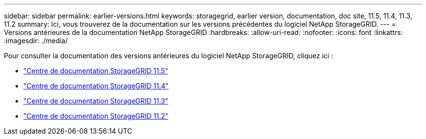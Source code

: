 ---
sidebar: sidebar 
permalink: earlier-versions.html 
keywords: storagegrid, earlier version, documentation, doc site, 11.5, 11.4, 11.3, 11.2 
summary: Ici, vous trouverez de la documentation sur les versions précédentes du logiciel NetApp StorageGRID. 
---
= Versions antérieures de la documentation NetApp StorageGRID
:hardbreaks:
:allow-uri-read: 
:nofooter: 
:icons: font
:linkattrs: 
:imagesdir: ./media/


[role="lead"]
Pour consulter la documentation des versions antérieures du logiciel NetApp StorageGRID, cliquez ici :

* https://docs.netapp.com/sgws-115/index.jsp["Centre de documentation StorageGRID 11.5"^]
* https://docs.netapp.com/sgws-114/index.jsp["Centre de documentation StorageGRID 11.4"^]
* https://docs.netapp.com/sgws-113/index.jsp["Centre de documentation StorageGRID 11.3"^]
* https://docs.netapp.com/sgws-112/index.jsp["Centre de documentation StorageGRID 11.2"^]


